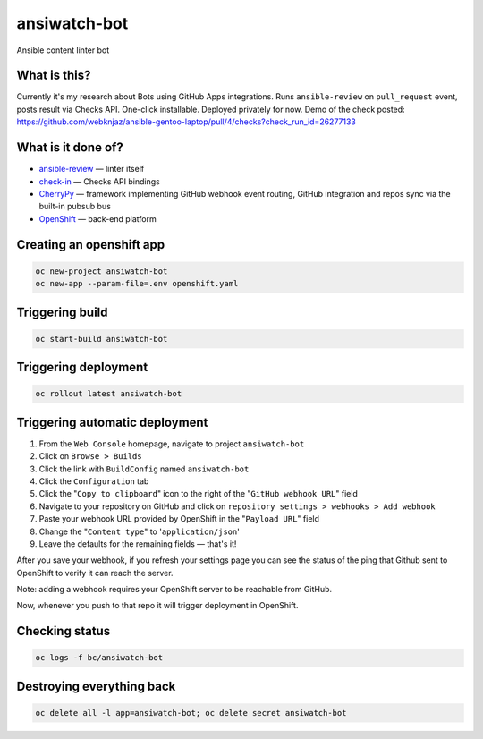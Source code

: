 ansiwatch-bot
-------------

Ansible content linter bot

What is this?
=============

Currently it's my research about Bots using GitHub Apps integrations.
Runs ``ansible-review`` on ``pull_request`` event, posts result via
Checks API. One-click installable. Deployed privately for now.
Demo of the check posted:
https://github.com/webknjaz/ansible-gentoo-laptop/pull/4/checks?check_run_id=26277133

What is it done of?
===================

* `ansible-review <https://pypi.org/p/ansible-review>`_ — linter itself
* `check-in <https://pypi.org/p/check-in>`_ — Checks API bindings
* `CherryPy <https://pypi.org/p/CherryPy>`_ — framework implementing
  GitHub webhook event routing, GitHub integration and repos sync via
  the built-in pubsub bus
* `OpenShift <https://www.openshift.com/>`_ — back-end platform

Creating an openshift app
=========================

.. code:: bash

    oc new-project ansiwatch-bot
    oc new-app --param-file=.env openshift.yaml

Triggering build
================

.. code:: bash

    oc start-build ansiwatch-bot

Triggering deployment
=====================

.. code:: bash

    oc rollout latest ansiwatch-bot

Triggering automatic deployment
===============================

1. From the ``Web Console`` homepage, navigate
   to project ``ansiwatch-bot``
2. Click on ``Browse > Builds``
3. Click the link with ``BuildConfig`` named ``ansiwatch-bot``
4. Click the ``Configuration`` tab
5. Click the "``Copy to clipboard``" icon to the right of
   the "``GitHub webhook URL``" field
6. Navigate to your repository on GitHub and click
   on ``repository settings > webhooks > Add webhook``
7. Paste your webhook URL provided by OpenShift in
   the "``Payload URL``" field
8. Change the "``Content type``" to '``application/json``'
9. Leave the defaults for the remaining fields — that's it!

After you save your webhook, if you refresh your settings page
you can see the status of the ping that Github sent to OpenShift
to verify it can reach the server.

Note: adding a webhook requires your OpenShift server
to be reachable from GitHub.

Now, whenever you push to that repo it will trigger deployment
in OpenShift.

Checking status
===============

.. code:: bash

    oc logs -f bc/ansiwatch-bot

Destroying everything back
==========================

.. code:: bash

    oc delete all -l app=ansiwatch-bot; oc delete secret ansiwatch-bot
